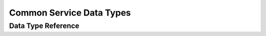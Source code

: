 =========================
Common Service Data Types
=========================

Data Type Reference
-------------------

.. doxygenstruct:: SilKit::Services::MatchingLabel
   :members:

.. doxygenenum:: SilKit::Services::TransmitDirection
